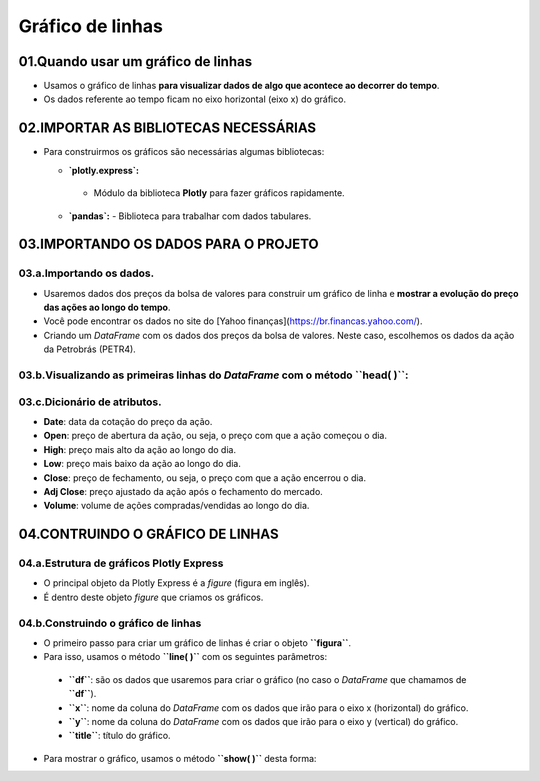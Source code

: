 Gráfico de linhas
****

01.Quando usar um gráfico de linhas
=====

•	Usamos o gráfico de linhas **para visualizar dados de algo que acontece ao decorrer do tempo**.
•	Os dados referente ao tempo ficam no eixo horizontal (eixo x) do gráfico.

.. image:: PLOTLY_EXPRESS_GRAFICO_DE_LINHA.png
   :align: center
   :width: 650

02.IMPORTAR AS BIBLIOTECAS NECESSÁRIAS
====

• Para construirmos os gráficos são necessárias algumas bibliotecas:

  •  **`plotly.express`:**
    - Módulo da biblioteca **Plotly** para fazer gráficos rapidamente.
  • **`pandas`:** 
    - Biblioteca para trabalhar com dados tabulares.

.. code-block:: python
   :linenos:
   
    # IMPORTANDO AS BIBLIOTECAS NECESSÁRIAS
    import plotly.express as px
    import pandas as pd

03.IMPORTANDO OS DADOS PARA O PROJETO
====

03.a.Importando os dados.
----

• Usaremos dados dos preços da bolsa de valores para construir um gráfico de linha e **mostrar a evolução do preço das ações ao longo do tempo**.
• Você pode encontrar os dados no site do [Yahoo finanças](https://br.financas.yahoo.com/).
• Criando um *DataFrame* com os dados dos preços da bolsa de valores. Neste caso, escolhemos os dados da ação da Petrobrás (PETR4).

.. code-block:: python
   :linenos:
   
    # CRIANDO O DATAFRAME COM OS DADOS DA BOLSA DE VALORES
    df = pd.read_csv("/content/PETR4.SA.csv")
    
03.b.Visualizando as primeiras linhas do *DataFrame* com o método **``head( )``**:
----
.. code-block:: python
   :linenos:
   
    # VISUALIZANDO OS DADOS DAS PRIMEIRAS LINHAS DO DATAFRAME
    df.head()
    
03.c.Dicionário de atributos.
----

- **Date**: data da cotação do preço da ação.
- **Open**: preço de abertura da ação, ou seja, o preço com que a ação começou o dia.
- **High**: preço mais alto da ação ao longo do dia.
- **Low**: preço mais baixo da ação ao longo do dia.
- **Close**: preço de fechamento, ou seja, o preço com que a ação encerrou o dia.
- **Adj Close**: preço ajustado da ação após o fechamento do mercado.
- **Volume**: volume de ações compradas/vendidas ao longo do dia.

04.CONTRUINDO O GRÁFICO DE LINHAS
====

04.a.Estrutura de gráficos Plotly Express
----

• O principal objeto da Plotly Express é a *figure* (figura em inglês).
• É dentro deste objeto *figure* que criamos os gráficos.

.. image:: PLOTLY_EXPRESS_FIGURE_GRAFICO_LINHAS.png
   :align: center
   :width: 350
   
04.b.Construindo o gráfico de linhas
----

• O primeiro passo para criar um gráfico de linhas é criar o objeto **``figura``**. 
• Para isso, usamos o método **``line( )``** com os seguintes parâmetros:
 • **``df``**: são os dados que usaremos para criar o gráfico (no caso o *DataFrame* que chamamos de **``df``**).
 • **``x``**: nome da coluna do *DataFrame* com os dados que irão para o eixo x (horizontal) do gráfico.
 • **``y``**: nome da coluna do *DataFrame* com os dados que irão para o eixo y (vertical) do gráfico.
 • **``title``**: título do gráfico.
 
.. code-block:: python
   :linenos:
   
   # CRIANDO O GRÁFICO DE LINHAS
    figura = px.line(df,
                      x='Date',
                      y='Close',
                      title='Preços das ações da Petrobrás - PETR4.')
                      
• Para mostrar o gráfico, usamos o método **``show( )``** desta forma:

.. code-block:: python
   :linenos:
   
   # MOSTRANDO O GRÁFICO
   figura.show()
   
.. image:: PLOTLY_EXPRESS_GRAFICO_DE_LINHA.png
   :align: center
   :width: 650
